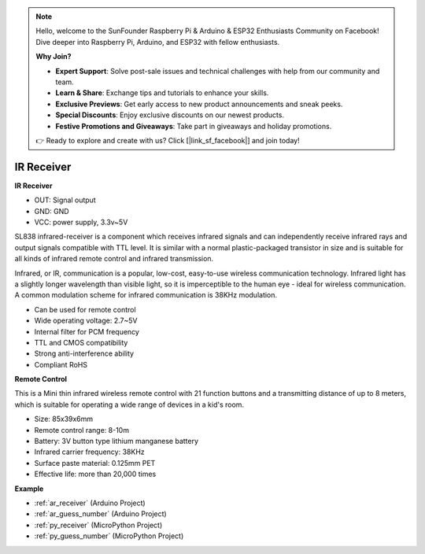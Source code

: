 .. note::

    Hello, welcome to the SunFounder Raspberry Pi & Arduino & ESP32 Enthusiasts Community on Facebook! Dive deeper into Raspberry Pi, Arduino, and ESP32 with fellow enthusiasts.

    **Why Join?**

    - **Expert Support**: Solve post-sale issues and technical challenges with help from our community and team.
    - **Learn & Share**: Exchange tips and tutorials to enhance your skills.
    - **Exclusive Previews**: Get early access to new product announcements and sneak peeks.
    - **Special Discounts**: Enjoy exclusive discounts on our newest products.
    - **Festive Promotions and Giveaways**: Take part in giveaways and holiday promotions.

    👉 Ready to explore and create with us? Click [|link_sf_facebook|] and join today!

.. _cpn_receiver:

IR Receiver
===========================

**IR Receiver**

.. image:: img/ir_receiver_sl838.png
    :width: 400
    :align: center

* OUT: Signal output
* GND: GND
* VCC: power supply, 3.3v~5V

SL838 infrared-receiver is a component which receives infrared signals and can independently receive infrared rays and output signals compatible with TTL level. It is similar with a normal plastic-packaged transistor in size and is suitable for all kinds of infrared remote control and infrared transmission.

Infrared, or IR, communication is a popular, low-cost, easy-to-use wireless communication technology. Infrared light has a slightly longer wavelength than visible light, so it is imperceptible to the human eye - ideal for wireless communication. A common modulation scheme for infrared communication is 38KHz modulation.


* Can be used for remote control
* Wide operating voltage: 2.7~5V
* Internal filter for PCM frequency
* TTL and CMOS compatibility
* Strong anti-interference ability
* Compliant RoHS


**Remote Control**

.. image:: img/image186.jpeg
    :width: 400

This is a Mini thin infrared wireless remote control with 21 function buttons and a transmitting distance of up to 8 meters, which is suitable for operating a wide range of devices in a kid's room.

* Size: 85x39x6mm
* Remote control range: 8-10m
* Battery: 3V button type lithium manganese battery
* Infrared carrier frequency: 38KHz
* Surface paste material: 0.125mm PET
* Effective life: more than 20,000 times


**Example**

* :ref:`ar_receiver` (Arduino Project)
* :ref:`ar_guess_number` (Arduino Project)
* :ref:`py_receiver` (MicroPython Project)
* :ref:`py_guess_number` (MicroPython Project)
